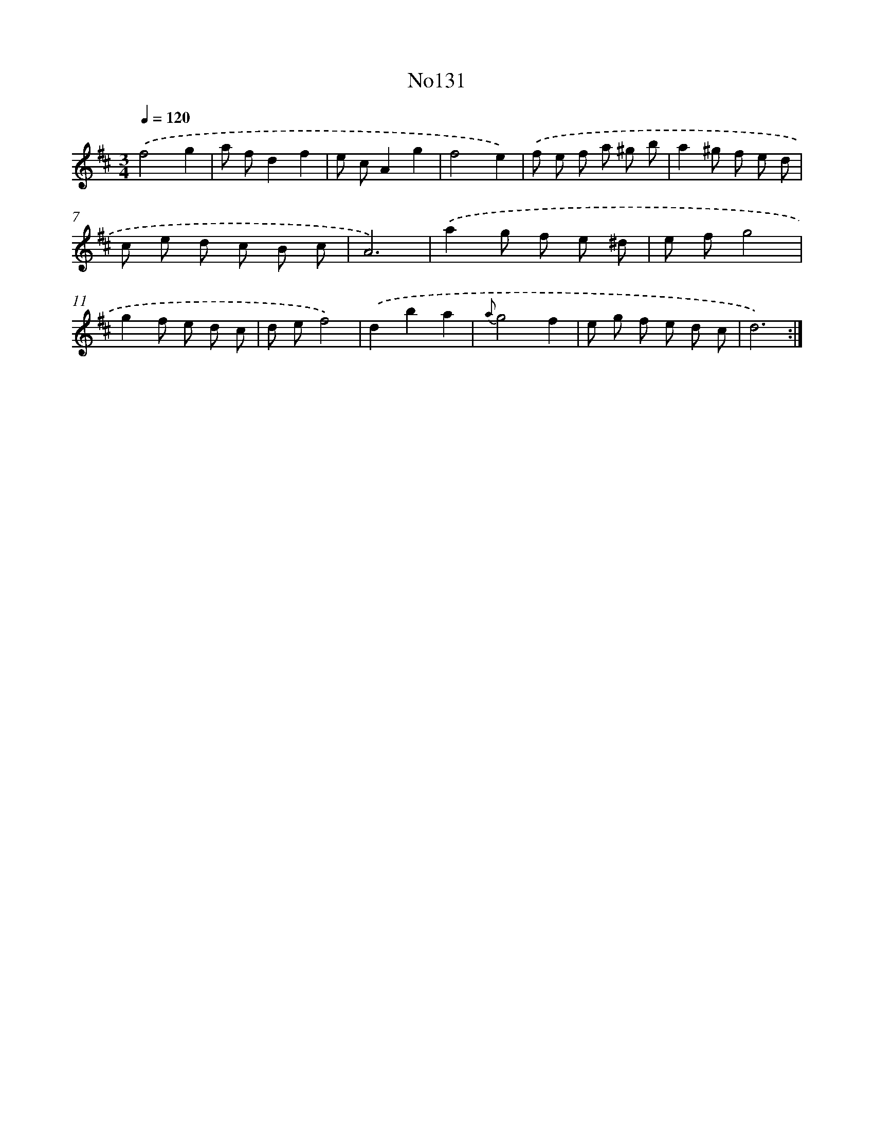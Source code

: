 X: 12391
T: No131
%%abc-version 2.0
%%abcx-abcm2ps-target-version 5.9.1 (29 Sep 2008)
%%abc-creator hum2abc beta
%%abcx-conversion-date 2018/11/01 14:37:24
%%humdrum-veritas 1829918417
%%humdrum-veritas-data 1327877516
%%continueall 1
%%barnumbers 0
L: 1/8
M: 3/4
Q: 1/4=120
K: D clef=treble
.('f4g2 |
a fd2f2 |
e cA2g2 |
f4e2) |
.('f e f a ^g b |
a2^g f e d |
c e d c B c |
A6) |
.('a2g f e ^d |
e fg4 |
g2f e d c |
d ef4) |
.('d2b2a2 |
{a}g4f2 |
e g f e d c |
d6) :|]

